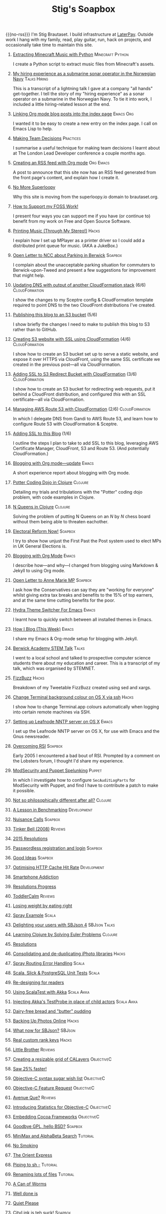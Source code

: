 #+title: Stig's Soapbox
#+options: H:0
#+RSS_IMAGE_URL: https://www.brautaset.org/etc/icon.png
#+DESCRIPTION: I'm Stig Brautaset, and this is my site's RSS feed.

#+MACRO: no-rss (eval (if (org-export-derived-backend-p org-export-current-backend 'rss) "* COMMENT :noexport:" ""))

{{{no-rss}}}
I'm Stig Brautaset.  I build infrastructure at [[https://www.laterpay.net][LaterPay]].  Outside work
I hang with my family, read, play guitar, run, hack on projects, and
occasionally take time to maintain this site.
* [[file:articles/2018/minecraft-music-extractor.org][Extracting Minecraft Music with Python]]                   :Minecraft:Python:
  :PROPERTIES:
  :RSS_PERMALINK: articles/2018/minecraft-music-extractor.html
  :ID:       C950F98A-A473-4778-B7E0-4FF62825E751
  :PUBDATE:  <2018-11-25 Sun 21:23>
  :END:

I create a Python script to extract music files from Minecraft's assets.

* [[file:articles/2018/submarine-sonar-hiring.org][My hiring experience as a submarine sonar operator in the Norwegian Navy]] :Talks:Hiring:
  :PROPERTIES:
  :RSS_PERMALINK: articles/2018/submarine-sonar-hiring.html
  :ID:       C6E26433-127A-4EDB-B9D0-DF00E00B8D3C
  :PUBDATE:  <2018-11-25 Sun 19:43>
  :END:

This is a transcript of a lightning talk I gave at a company "all
hands" get-together. I tell the story of my "hiring experience" as a
sonar operator on a submarine in the Norwegian Navy. To tie it into
work, I included a little hiring-related lesson at the end.

* [[file:articles/2018/creating-index-entry-from-post.org][Linking Org mode blog posts into the index page]] :Emacs:Org:
  :PROPERTIES:
  :RSS_PERMALINK: articles/2018/creating-index-entry-from-post.html
  :ID:       C410CC58-B1EB-48EE-9440-0CBC9E51F3DF
  :PUBDATE:  <2018-08-30 Thu 21:37>
  :END:

I wanted it to be easy to create a new entry on the index page. I call
on Emacs Lisp to help.

* [[file:articles/2018/making-team-decisions.org][Making Team Decisions]]                                           :Practices:
  :PROPERTIES:
  :RSS_PERMALINK: articles/2018/making-team-decisions.html
  :ID:       FC57FD1D-C212-457D-A252-C806A3D9267D
  :PUBDATE:  <2018-08-21 Tue 18:26>
  :END:

I summarise a useful technique for making team decisions I learnt
about at The London Lead Developer conference a couple months ago.

* [[file:articles/2018/org-mode-rss.org][Creating an RSS feed with Org mode]]                              :Org:Emacs:
  :PROPERTIES:
  :RSS_PERMALINK: articles/2018/org-mode-rss.html
  :ID:       C01FD31A-584C-485B-B2E9-2731099619D2
  :PUBDATE:  <2018-06-25 Mon 09:48>
  :END:

A post to announce that this site now has an RSS feed generated from
the front page's content, and explain how I create it.

* [[file:articles/2018/no-more-superloopy.org][No More Superloopy]]
  :PROPERTIES:
  :ID:       277CD937-43EE-4E5E-ABBA-8CC453DA3562
  :PUBDATE:  <2018-06-10 Sun>
  :RSS_PERMALINK: articles/2018/no-more-superloopy.html
  :END:

Why this site is moving from the superloopy.io domain to brautaset.org.

* [[file:articles/2018/support-my-foss-work.org][How to Support my FOSS Work!]]
  :PROPERTIES:
  :ID:       40DDD289-0EE7-4092-A735-97003E5C7D07
  :PUBDATE:  <2018-01-01 Mon>
  :RSS_PERMALINK: articles/2018/support-my-foss-work.html
  :END:

I present four ways you can support me if you have (or continue to)
benefit from my work on Free and Open Source Software.

* [[file:articles/2017/printing-music.org][Printing Music (Through My Stereo!)]]                                 :Hacks:
  :PROPERTIES:
  :ID:       E8ACC11A-FEDB-439D-B8D8-492DF051175D
  :PUBDATE:  <2017-10-23 Mon>
  :RSS_PERMALINK: articles/2017/printing-music.html
  :END:

I explain how I set up MPlayer as a printer driver so I could add a
distributed print queue for music. (AKA a JukeBox.)

* [[file:articles/2017/parking-in-berwick-upon-tweed.org][Open Letter to NCC about Parking in Berwick]]                       :Soapbox:
  :PROPERTIES:
  :ID:       DA4851D0-4615-4A29-9031-C71842CDBD47
  :PUBDATE:  <2017-10-07 Sat>
  :RSS_PERMALINK: articles/2017/parking-in-berwick-upon-tweed.html
  :END:

I complain about the unacceptable parking situation for commuters to
Berwick-upon-Tweed and present a few suggestions for improvement that
might help.

* [[file:articles/2017/dns-cloudformation-importvalue.org][Updating DNS with output of another CloudFormation stack]] (6/6) :CloudFormation:
  :PROPERTIES:
  :ID:       1B96A431-AA74-419F-A167-A8CF86DA52E8
  :PUBDATE:  <2017-07-23 Sun>
  :RSS_PERMALINK: articles/2017/dns-cloudformation-importvalue.html
  :END:

I show the changes to my Sceptre config & CloudFormation template
required to point DNS to the two CloudFront distributions I've
created.

* [[file:articles/2017/publishing-this-blog-to-s3.org][Publishing this blog to an S3 bucket]] (5/6)
  :PROPERTIES:
  :ID:       F15E279D-1641-49BD-B023-89CD38BC4E34
  :PUBDATE:  <2017-07-23 Sun>
  :RSS_PERMALINK: articles/2017/publishing-this-blog-to-s3.html
  :END:

I show briefly the changes I need to make to publish this blog to S3
rather than to GitHub.

* [[file:articles/2017/s3-website-with-https-using-cloudformation.org][Creating S3 website with SSL using CloudFormation]] (4/6)    :CloudFormation:
  :PROPERTIES:
  :ID:       91475656-907A-4BBB-A326-BB087B02033E
  :PUBDATE:  <2017-07-22 Sat>
  :RSS_PERMALINK: articles/2017/s3-website-with-https-using-cloudformation.html
  :END:

I show how to create an S3 bucket set up to serve a static website,
and expose it over HTTPS via CloudFront, using the same SSL
certificate we created in the previous post---all via CloudFormation.

* [[file:articles/2017/ssl-enabled-s3-redirects-with-cloudformation.org][Adding SSL to S3 Redirect Bucket with CloudFormation]] (3/6) :CloudFormation:
  :PROPERTIES:
  :ID:       1B2A40B0-429A-4944-BE00-956995C61D53
  :PUBDATE:  <2017-07-21 Fri>
  :RSS_PERMALINK: articles/2017/ssl-enabled-s3-redirects-with-cloudformation.html
  :END:

I show how to create an S3 bucket for redirecting web requests, put it
behind a CloudFront distribution, and configured /this/ with an SSL
certificate---all via CloudFormation.

* [[file:articles/2017/route-53-cloudformation.org][Managing AWS Route 53 with CloudFormation]] (2/6)            :CloudFormation:
  :PROPERTIES:
  :ID:       0BAD8C99-3162-4D08-8F1D-1F751C6D8196
  :PUBDATE:  <2017-07-19 Wed>
  :RSS_PERMALINK: articles/2017/route-53-cloudformation.html
  :END:

In which I delegate DNS from Gandi to AWS Route 53, and learn how to
configure Route 53 with CloudFormation & Sceptre.

* [[file:articles/2017/adding-ssl.org][Adding SSL to this Blog]] (1/6)
  :PROPERTIES:
  :ID:       A4ADAC8B-BF7F-4760-B8A5-C84C7B4C6C9B
  :PUBDATE:  <2017-07-16 Sun>
  :RSS_PERMALINK: articles/2017/adding-ssl.html
  :END:

I outline the steps I plan to take to add SSL to this blog, leveraging
AWS Certificate Manager, CloudFront, S3 and Route 53. (And potentially
CloudFormation.)

* [[file:articles/2017/blogging-with-org-mode-update.org][Blogging with Org mode---update]]                                     :Emacs:
  :PROPERTIES:
  :ID:       F1D2147C-5940-440C-B6FE-A0CDD2EA1294
  :PUBDATE:  <2017-07-02>
  :RSS_PERMALINK: articles/2017/blogging-with-org-mode-update.html
  :END:

A short experience report about blogging with Org mode.

* [[file:articles/2017/potter-coding-dojo.org][Potter Coding Dojo in Clojure]]                                     :Clojure:
  :PROPERTIES:
  :ID:       DA574502-7C9A-4C7E-8C45-67ACB4BA7E1C
  :PUBDATE:  <2017-06-22>
  :RSS_PERMALINK: articles/2017/potter-coding-dojo.html
  :END:

Detailing my trials and tribulations with the "Potter" coding dojo
problem, with code examples in Clojure.

* [[file:articles/2017/n-queens.org][N Queens in Clojure]]                                               :Clojure:
  :PROPERTIES:
  :ID:       035DCFFE-C795-4644-A34C-F3F290E4C7CC
  :PUBDATE:  <2017-06-14>
  :RSS_PERMALINK: articles/2017/n-queens.html
  :END:

Solving the problem of putting N Queens on an /N/ by /N/ chess board
without them being able to threaten eachother.

* [[file:articles/2017/electoral-reform-now.org][Electoral Reform Now!]]                                             :Soapbox:
  :PROPERTIES:
  :ID:       7DE9B446-DCC5-4800-8EB1-25A5C40ECB83
  :PUBDATE:  <2017-06-10>
  :RSS_PERMALINK: articles/2017/electoral-reform-now.html
  :END:

I try to show how unjust the First Past the Post system used to elect
MPs in UK General Elections is.

* [[file:articles/2017/blogging-with-org-mode.org][Blogging with Org Mode]]                                              :Emacs:
  :PROPERTIES:
  :ID:       89BA0E11-01EC-4B3E-BCB5-193A65E2D117
  :PUBDATE:  <2017-06-03>
  :RSS_PERMALINK: articles/2017/blogging-with-org-mode.html
  :END:

I describe how---and why---I changed from blogging using Markdown &
Jekyll to using Org mode.

* [[file:articles/2017/open-letter-to-anne-marie-mp.org][Open Letter to Anne Marie MP]]                                      :Soapbox:
  :PROPERTIES:
  :ID:       8B3504C6-F53A-48AB-8591-4D18F580CC91
  :PUBDATE:  <2017-05-20>
  :RSS_PERMALINK: articles/2017/open-letter-to-anne-marie-mp.html
  :END:

I ask how the Conservatives can say they are "working for everyone"
whilst giving extra tax breaks and benefits to the 15% of top earners,
and at the same time cutting benefits for the poor.

* [[file:articles/2017/hydra-theme-switcher.org][Hydra Theme Switcher For Emacs]]                                      :Emacs:
  :PROPERTIES:
  :ID:       3D70DF7A-9D4F-4426-A9E1-8D3F6C91AF9A
  :PUBDATE:  <2017-02-16>
  :RSS_PERMALINK: articles/2017/hydra-theme-switcher.html
  :END:

I learnt how to quickly switch between all installed themes in Emacs.

* [[file:articles/2016/how-i-blog-this-week.org][How I Blog (This Week)]]                                              :Emacs:
  :PROPERTIES:
  :ID:       2D94F47D-6053-4B28-9D35-0D5742EF125C
  :PUBDATE:  <2016-10-06>
  :RSS_PERMALINK: articles/2016/how-i-blog-this-week.html
  :END:

I share my Emacs & Org-mode setup for blogging with Jekyll.

* [[file:articles/2016/berwick-academy-stem-talk.org][Berwick Academy STEM Talk]]                                      :Talks:
  :PROPERTIES:
  :ID:       4727D89E-B0B5-42B9-87B4-EB19F03C5061
  :PUBDATE:  <2016-10-01>
  :RSS_PERMALINK: articles/2016/berwick-academy-stem-talk.html
  :END:

I went to a local school and talked to prospective computer science
students there about my education and career. This is a transcript of
my talk, which was organised by STEMNET.

* [[file:articles/2016/fizzbuzz.org][FizzBuzz]]                                                            :Hacks:
  :PROPERTIES:
  :ID:       816EC0DF-02F0-494B-9BAD-7019E1A28FAE
  :PUBDATE:  <2016-09-09>
  :RSS_PERMALINK: articles/2016/fizzbuzz.html
  :END:

Breakdown of my Tweetable FizzBuzz created using sed and xargs.

* [[file:articles/2016/change-terminal-colour-ssh-os-x.org][Change Terminal background colour on OS X via ssh]]                   :Hacks:
  :PROPERTIES:
  :ID:       00DCEAF0-0F1F-4048-894E-2E1844727D02
  :PUBDATE:  <2016-09-09>
  :RSS_PERMALINK: articles/2016/change-terminal-colour-ssh-os-x.html
  :END:

I show how to change Terminal.app colours automatically when logging
into certain remote machines via SSH.

* [[file:articles/2016/leafnode-nntp-os-x.org][Setting up Leafnode NNTP server on OS X]]                             :Emacs:
  :PROPERTIES:
  :ID:       B24A4303-6799-414C-A31E-4D159953461A
  :PUBDATE:  <2016-05-12>
  :RSS_PERMALINK: articles/2016/leafnode-nntp-os-x.html
  :END:

I set up the Leafnode NNTP server on OS X, for use with Emacs and the
Gnus newsreader.

* [[file:articles/2016/overcoming-rsi.org][Overcoming RSI]]                                                    :Soapbox:
  :PROPERTIES:
  :ID:       A53B10D0-91CE-44D6-8CC5-EE9A94965D1F
  :PUBDATE:  <2016-05-02>
  :RSS_PERMALINK: articles/2016/overcoming-rsi.html
  :END:

Early 2005 I encountered a bad bout of RSI. Prompted by a comment on
the Lobsters forum, I thought I'd share my experience.

* [[file:articles/2016/modsec-and-puppet.org][ModSecurity and Puppet Spelunking]]                                  :Puppet:
  :PROPERTIES:
  :ID:       A1E2F47B-F52C-44FB-8BF6-24DCF02DEDD7
  :PUBDATE:  <2016-03-16>
  :RSS_PERMALINK: articles/2016/modsec-and-puppet.html
  :END:

In which I investigate how to configure =SecAuditLogParts= for
ModSecurity with Puppet, and find I have to contribute a patch to make
it possible.

* [[file:articles/2015/response-to-haskell-lisp-philosophical-differences.org][Not so philosophically different after all?]]                       :Clojure:
  :PROPERTIES:
  :ID:       78617C0B-E4F6-4562-B7F0-E2CA71F50670
  :PUBDATE:  <2015-12-23>
  :RSS_PERMALINK: articles/2015/response-to-haskell-lisp-philosophical-differences.html
  :END:
* [[file:articles/2015/benchmarking.org][A Lesson in Benchmarking]]                                      :Development:
  :PROPERTIES:
  :ID:       B579A96C-45AD-4289-BF89-105F2FAD35EA
  :PUBDATE:  <2015-02-24>
  :RSS_PERMALINK: articles/2015/benchmarking.html
  :END:
* [[file:articles/2015/nuisance-calls.org][Nuisance Calls]]                                                    :Soapbox:
  :PROPERTIES:
  :ID:       52E40112-6645-4E46-B3C6-0BF6DA088FD4
  :PUBDATE:  <2015-02-04>
  :RSS_PERMALINK: articles/2015/nuisance-calls.html
  :END:
* [[file:articles/2015/tinkerbell.org][Tinker Bell (2008)]]                                                :Reviews:
  :PROPERTIES:
  :ID:       E3835944-588A-488D-9909-41E26F2E3330
  :PUBDATE:  <2015-02-03>
  :RSS_PERMALINK: articles/2015/tinkerbell.html
  :END:
* [[file:articles/2015/resolutions.org][2015 Resolutions]]
  :PROPERTIES:
  :ID:       9D37F13A-943F-4B42-8DE9-E5604009B43E
  :PUBDATE:  <2015-01-01>
  :RSS_PERMALINK: articles/2015/resolutions.html
  :END:
* [[file:articles/2014/passwordless-registration-and-login.org][Passwordless registration and login]]                               :Soapbox:
  :PROPERTIES:
  :ID:       131E2199-F478-492E-B4B7-827995A41B5C
  :PUBDATE:  <2014-12-05>
  :RSS_PERMALINK: articles/2014/passwordless-registration-and-login.html
  :END:
* [[file:articles/2014/good-ideas.org][Good Ideas]]                                                        :Soapbox:
  :PROPERTIES:
  :ID:       E868AFC8-EDC0-4F4B-83E2-D56395E76EE9
  :PUBDATE:  <2014-10-22>
  :RSS_PERMALINK: articles/2014/good-ideas.html
  :END:
* [[file:articles/2014/optimising-http-cache-hit-rate.org][Optimising HTTP Cache Hit Rate]]                                :Development:
  :PROPERTIES:
  :ID:       76929930-D920-4B7F-931E-8EFA4E76CB94
  :PUBDATE:  <2014-08-01>
  :RSS_PERMALINK: articles/2014/optimising-http-cache-hit-rate.html
  :END:
* [[file:articles/2014/smartphone-addiction.org][Smartphone Addiction]]
  :PROPERTIES:
  :ID:       2A530367-454D-4F6B-B53E-389C4BDE4AD9
  :PUBDATE:  <2014-08-06>
  :RSS_PERMALINK: articles/2014/smartphone-addiction.html
  :END:
* [[file:articles/2014/progress.org][Resolutions Progress]]
  :PROPERTIES:
  :ID:       AB1C610F-8B34-4303-A236-D1E7C844FC10
  :PUBDATE:  <2014-06-25>
  :RSS_PERMALINK: articles/2014/progress.html
  :END:
* [[file:articles/2014/toddlercalm.org][ToddlerCalm]]                                                       :Reviews:
  :PROPERTIES:
  :ID:       58E14056-7C42-4B93-A1E9-F2EAFDF83CA3
  :PUBDATE:  <2014-06-26>
  :RSS_PERMALINK: articles/2014/toddlercalm.html
  :END:
* [[file:articles/2014/eating-right.org][Losing weight by eating right]]
  :PROPERTIES:
  :ID:       1D73F6EB-0C8F-45A3-A65B-60DD5868E719
  :PUBDATE:  <2014-02-17>
  :RSS_PERMALINK: articles/2014/eating-right.html
  :END:
* [[file:articles/2014/spray-example.org][Spray Example]]                                                       :Scala:
  :PROPERTIES:
  :ID:       4BEEBEAA-5742-4783-9ADE-FA9B24F1647E
  :PUBDATE:  <2014-02-16>
  :RSS_PERMALINK: articles/2014/spray-example.html
  :END:
* [[file:articles/2014/delighting-users-with-sbjson-4.org][Delighting your users with SBJson 4]]                          :SBJson:Talks:
  :PROPERTIES:
  :ID:       CB6943F2-7775-45BA-AB4C-F014EC7C1C70
  :PUBDATE:  <2014-02-15>
  :RSS_PERMALINK: articles/2014/delighting-users-with-sbjson-4.html
  :END:
* [[file:articles/2014/learning-clojure.org][Learning Clojure by Solving Euler Problems]]                        :Clojure:
  :PROPERTIES:
  :ID:       EFA4D4DA-0E5D-4BD9-89AB-56AF12E33B10
  :PUBDATE:  <2014-02-10>
  :RSS_PERMALINK: articles/2014/learning-clojure.html
  :END:
* [[file:articles/2014/resolutions.org][Resolutions]]
  :PROPERTIES:
  :ID:       B432CCDB-E13B-4152-827D-C42EA633732B
  :PUBDATE:  <2014-01-01>
  :RSS_PERMALINK: articles/2014/resolutions.html
  :END:
* [[file:articles/2013/consolidating-iphoto-libraries.org][Consolidating and de-duplicating iPhoto libraries]]                   :Hacks:
  :PROPERTIES:
  :ID:       95BD3A67-C09D-432D-94FE-DB5AE3A89D5E
  :PUBDATE:  <2013-10-06>
  :RSS_PERMALINK: articles/2013/consolidating-iphoto-libraries.html
  :END:
* [[file:articles/2013/spray-routing-error-handling.org][Spray Routing Error Handling]]                                        :Scala:
  :PROPERTIES:
  :ID:       F2412B6C-65AF-47B4-A2AF-321DE811476F
  :PUBDATE:  <2013-08-05>
  :RSS_PERMALINK: articles/2013/spray-routing-error-handling.html
  :END:
* [[file:articles/2013/scala-slick-postgresql-unit-tests.org][Scala, Slick & PostgreSQL Unit Tests]]                                :Scala:
  :PROPERTIES:
  :ID:       90A3ADA7-599B-4214-8FB7-B0DA6B292A7E
  :PUBDATE:  <2013-06-16>
  :RSS_PERMALINK: articles/2013/scala-slick-postgresql-unit-tests.html
  :END:
* [[file:articles/2013/re-designing-for-readers.org][Re-designing for readers]]
  :PROPERTIES:
  :ID:       C6192CE5-2920-4C9B-B8FA-93E37A3CD8BE
  :PUBDATE:  <2013-06-15>
  :RSS_PERMALINK: articles/2013/re-designing-for-readers.html
  :END:
* [[file:articles/2013/scalatest-with-akka.org][Using ScalaTest with Akka]]                                      :Scala:Akka:
  :PROPERTIES:
  :ID:       1E9E80AF-6638-4957-833C-CBCF55E47D7F
  :PUBDATE:  <2013-03-25>
  :RSS_PERMALINK: articles/2013/scalatest-with-akka.html
  :END:
* [[file:articles/2013/injecting-akka-testprobe.org][Injecting Akka's TestProbe in place of child actors]]            :Scala:Akka:
  :PROPERTIES:
  :ID:       85AB1EEC-94A9-4A27-88EA-B543EF9DAAA9
  :PUBDATE:  <2013-03-24>
  :RSS_PERMALINK: articles/2013/injecting-akka-testprobe.html
  :END:
* [[file:articles/2013/dairy-free-bread-pudding.org][Dairy-free bread and "butter" pudding]]
  :PROPERTIES:
  :ID:       D7863BAD-E835-4E7C-AF72-1558E98B09A8
  :PUBDATE:  <2013-03-15>
  :RSS_PERMALINK: articles/2013/dairy-free-bread-pudding.html
  :END:
* [[file:articles/2013/backing-up-photos-online.org][Backing Up Photos Online]]                                            :Hacks:
  :PROPERTIES:
  :ID:       A7192CF4-A709-4A57-8EE4-BB7A68B0BA1D
  :PUBDATE:  <2013-03-06>
  :RSS_PERMALINK: articles/2013/backing-up-photos-online.html
  :END:
* [[file:articles/2013/what-now-for-sbjson.org][What now for SBJson?]]                                               :SBJson:
  :PROPERTIES:
  :ID:       4DD5B07A-1F3A-4C1F-A1C8-3D819BE0F522
  :PUBDATE:  <2013-03-05>
  :RSS_PERMALINK: articles/2013/what-now-for-sbjson.html
  :END:
* [[file:articles/2013/real-custom-rank-keys.org][Real custom rank keys]]                                               :Hacks:
  :PROPERTIES:
  :ID:       14FAC116-BFED-4EAE-9E73-4029D88323C9
  :PUBDATE:  <2013-02-23>
  :RSS_PERMALINK: articles/2013/real-custom-rank-keys.html
  :END:
* [[file:articles/2010/little-brother.org][Little Brother]]                                                    :Reviews:
  :PROPERTIES:
  :ID:       D8B34243-D5C3-419A-BEF0-2C6C129E63B4
  :PUBDATE:  <2010-01-09>
  :RSS_PERMALINK: articles/2010/little-brother.html
  :END:
* [[file:articles/2008/resizable-grid-of-calayers.org][Creating a resizable grid of CALayers]]                          :ObjectiveC:
  :PROPERTIES:
  :ID:       236478D3-B5BF-47BB-8713-49F453BE5775
  :PUBDATE:  <2008-10-01>
  :RSS_PERMALINK: articles/2008/resizable-grid-of-calayers.html
  :END:
* [[file:articles/2008/saw-25-percent-faster.org][Saw 25% faster!]]
  :PROPERTIES:
  :ID:       0B030008-9D61-46DA-B898-D015A845B729
  :PUBDATE:  <2008-09-20>
  :RSS_PERMALINK: articles/2008/saw-25-percent-faster.html
  :END:
* [[file:articles/2008/objective-c-syntax-sugar-wish-list.org][Objective-C syntax sugar wish list]]                             :ObjectiveC:
  :PROPERTIES:
  :ID:       9BAD2859-8B63-4D2F-A81D-607061FD3BF3
  :PUBDATE:  <2008-08-25>
  :RSS_PERMALINK: articles/2008/objective-c-syntax-sugar-wish-list.html
  :END:
* [[file:articles/2008/objective-c-feature-request.org][Objective-C Feature Request]]                                    :ObjectiveC:
  :PROPERTIES:
  :ID:       BECB0972-4CEF-4FBC-BB6B-6E97F60F921E
  :PUBDATE:  <2008-08-23>
  :RSS_PERMALINK: articles/2008/objective-c-feature-request.html
  :END:
* [[file:articles/2008/avenue-que.org][Avenue Que?]]                                                       :Reviews:
  :PROPERTIES:
  :ID:       6747AFC2-6E57-4491-83AC-1ADC8A8A90B8
  :PUBDATE:  <2008-06-05>
  :RSS_PERMALINK: articles/2008/avenue-que.html
  :END:
* [[file:articles/2008/introducing-statistics-for-objective-c.org][Introducing Statistics for Objective-C]]                         :ObjectiveC:
  :PROPERTIES:
  :ID:       CF3C080B-8099-4D97-8854-6DE096792603
  :PUBDATE:  <2008-02-23>
  :RSS_PERMALINK: articles/2008/introducing-statistics-for-objective-c.html
  :END:
* [[file:articles/2007/embedding-cocoa-frameworks.org][Embedding Cocoa Frameworks]]                                     :ObjectiveC:
  :PROPERTIES:
  :ID:       0F143E39-0357-48CC-9EB8-CF3F5E1EE6E0
  :PUBDATE:  <2007-09-22>
  :RSS_PERMALINK: articles/2007/embedding-cocoa-frameworks.html
  :END:
* [[file:articles/2007/gpl-vs-bsd-license.org][Goodbye GPL, hello BSD?]]                                           :Soapbox:
  :PROPERTIES:
  :ID:       5B1F858D-4F36-46A9-87B2-C2EF71C362DD
  :PUBDATE:  <2007-09-02>
  :RSS_PERMALINK: articles/2007/gpl-vs-bsd-license.html
  :END:
* [[file:articles/2007/game-tree-search.org][MiniMax and AlphaBeta Search]]                                     :Tutorial:
  :PROPERTIES:
  :ID:       2A28E0A8-31E1-4A49-A113-D6C856179CA5
  :PUBDATE:  <2007-08-17>
  :RSS_PERMALINK: articles/2007/game-tree-search.html
  :END:
* [[file:articles/2007/no-smoking.org][No Smoking]]
  :PROPERTIES:
  :ID:       B6069195-C30E-4F8A-BF5F-59C03B191822
  :PUBDATE:  <2007-07-01>
  :RSS_PERMALINK: articles/2007/no-smoking.html
  :END:
* [[file:articles/2007/the-orient-express.org][The Orient Express]]
  :PROPERTIES:
  :ID:       627A7CB8-AF97-45F1-B924-24CC0E307748
  :PUBDATE:  <2007-06-21>
  :RSS_PERMALINK: articles/2007/the-orient-express.html
  :END:
* [[file:articles/2007/piping-to-sh.org][Piping to sh -]]                                                   :Tutorial:
  :PROPERTIES:
  :ID:       06E732EC-2381-44CF-8B65-D713982AD50E
  :PUBDATE:  <2007-06-15>
  :RSS_PERMALINK: articles/2007/piping-to-sh.html
  :END:
* [[file:articles/2007/renaming-lots-of-files.org][Renaming lots of files]]                                           :Tutorial:
  :PROPERTIES:
  :ID:       35832B86-D4B7-4D71-8D69-A7AC0B760784
  :PUBDATE:  <2007-06-11>
  :RSS_PERMALINK: articles/2007/renaming-lots-of-files.html
  :END:
* [[file:articles/2007/can-of-worms.org][A Can of Worms]]
  :PROPERTIES:
  :ID:       8F01C93C-F605-4AEF-BB9F-09D3A89BC9FE
  :PUBDATE:  <2007-06-05>
  :RSS_PERMALINK: articles/2007/can-of-worms.html
  :END:
* [[file:articles/2007/well-done-is.org][Well done is]]
  :PROPERTIES:
  :ID:       EEE59F2B-AAC5-4926-9387-30E3E487B2EA
  :PUBDATE:  <2007-03-22>
  :RSS_PERMALINK: articles/2007/well-done-is.html
  :END:
* [[file:articles/2007/quiet-please.org][Quiet Please]]
  :PROPERTIES:
  :ID:       4C4B6D78-CCB8-493B-A29A-9C76D15070AF
  :PUBDATE:  <2007-03-02>
  :RSS_PERMALINK: articles/2007/quiet-please.html
  :END:
* [[file:articles/2007/citylink-is-teh-suck.org][CityLink is teh suck!]]                                             :Soapbox:
  :PROPERTIES:
  :ID:       639A3998-1316-4382-A75A-A494B15A53E9
  :PUBDATE:  <2007-02-07>
  :RSS_PERMALINK: articles/2007/citylink-is-teh-suck.html
  :END:
* [[file:articles/2007/rice-instruction-craziness.org][Rice instruction craziness]]
  :PROPERTIES:
  :ID:       10E1ECBB-AD37-49E3-810B-19D73FA85801
  :PUBDATE:  <2007-01-02>
  :RSS_PERMALINK: articles/2007/rice-instruction-craziness.html
  :END:
* [[file:articles/2006/abandon-all-hope-the-terrorists-and-retailers-have-won.org][Abandon all hope]]                                                  :Soapbox:
  :PROPERTIES:
  :ID:       174BA689-F16F-43B4-94FD-B2E837767993
  :PUBDATE:  <2006-12-19>
  :RSS_PERMALINK: articles/2006/abandon-all-hope-the-terrorists-and-retailers-have-won.html
  :END:
* [[file:articles/2006/bad-typesetting.org][Bad Typesetting]]                                                   :Soapbox:
  :PROPERTIES:
  :ID:       A0541789-DBDA-44CD-9D27-EB193A99C396
  :PUBDATE:  <2006-11-28>
  :RSS_PERMALINK: articles/2006/bad-typesetting.html
  :END:
* [[file:articles/2006/playing-at-the-edge-of-ai.org][Playing at the Edge of AI]]                                         :Reviews:
  :PROPERTIES:
  :ID:       10064C02-9F0E-44FD-951B-B9AAFCE7FFB5
  :PUBDATE:  <2006-11-24>
  :RSS_PERMALINK: articles/2006/playing-at-the-edge-of-ai.html
  :END:
* [[file:articles/2006/generating-bar-charts-with-sql.org][Generating Bar Charts with SQL]]                                      :Hacks:
  :PROPERTIES:
  :ID:       CC6EF0F7-3D68-4B18-97EA-C46FF1559A79
  :PUBDATE:  <2006-11-23>
  :RSS_PERMALINK: articles/2006/generating-bar-charts-with-sql.html
  :END:
* [[file:articles/2006/a-lesson-in-testing.org][A lesson in testing]]                                               :Testing:
  :PROPERTIES:
  :ID:       ABFEB87D-3645-4FA9-A169-E87C1E9A1911
  :PUBDATE:  <2006-10-28>
  :RSS_PERMALINK: articles/2006/a-lesson-in-testing.html
  :END:
* [[file:articles/2006/internet-on-the-south-pole.org][Internet on the South Pole]]
  :PROPERTIES:
  :ID:       751EA0E7-9415-4C57-98AC-C10D15F1CD73
  :PUBDATE:  <2006-08-17>
  :RSS_PERMALINK: articles/2006/internet-on-the-south-pole.html
  :END:
* [[file:articles/2006/hippies.org][Hippies]]
  :PROPERTIES:
  :ID:       58BAF625-7A79-4B04-8BD9-09E9CBD54D7B
  :PUBDATE:  <2006-08-13>
  :RSS_PERMALINK: articles/2006/hippies.html
  :END:
* [[file:articles/2006/rise-of-the-machine.org][Rise of the Machine]]                                                 :Hacks:
  :PROPERTIES:
  :ID:       BB05F5CF-8BF2-452C-93C1-984F566B0AC3
  :PUBDATE:  <2006-08-12>
  :RSS_PERMALINK: articles/2006/rise-of-the-machine.html
  :END:
* [[file:articles/2006/in-sewer-ants.org][In-sewer Ants]]
  :PROPERTIES:
  :ID:       CEFD01BF-E5BF-4D4A-88CB-057AD8FA7CB5
  :PUBDATE:  <2006-08-12>
  :RSS_PERMALINK: articles/2006/in-sewer-ants.html
  :END:
* [[file:articles/2006/regular-expressions.org][Regular Expressions]]                                                 :Hacks:
  :PROPERTIES:
  :ID:       0A69C055-A086-435E-8D95-5254D061C151
  :PUBDATE:  <2006-07-19>
  :RSS_PERMALINK: articles/2006/regular-expressions.html
  :END:
* [[file:articles/2006/connected.org][Connected!]]
  :PROPERTIES:
  :ID:       108A71AF-59B9-4BAF-822F-ADDF6DC84D1D
  :PUBDATE:  <2006-04-30>
  :RSS_PERMALINK: articles/2006/connected.html
  :END:
* [[file:articles/2006/moving-in.org][Moving in]]
  :PROPERTIES:
  :ID:       77B4864C-DF93-45F9-B48A-1BB5879343CF
  :PUBDATE:  <2006-04-26>
  :RSS_PERMALINK: articles/2006/moving-in.html
  :END:
* [[file:articles/2006/moving-in-party.org][Moving-in Party]]
  :PROPERTIES:
  :ID:       A8E9CDA7-D43B-4E0A-8578-ED7870A0F68F
  :PUBDATE:  <2006-04-26>
  :RSS_PERMALINK: articles/2006/moving-in-party.html
  :END:
* [[file:articles/2006/what-i-want-for-my-birthday.org][What I want for my Birthday]]
  :PROPERTIES:
  :ID:       DBD1E54E-E39E-4405-9DBA-D5D82E6E0528
  :PUBDATE:  <2006-04-03>
  :RSS_PERMALINK: articles/2006/what-i-want-for-my-birthday.html
  :END:
* [[file:articles/2006/perpetual-mid-season.org][Perpetual mid-season]]
  :PROPERTIES:
  :ID:       0172293C-1BA1-45D3-A388-4238466ED42E
  :PUBDATE:  <2006-04-02>
  :RSS_PERMALINK: articles/2006/perpetual-mid-season.html
  :END:
* [[file:articles/2006/target-reached.org][Target Reached!]]
  :PROPERTIES:
  :ID:       62971847-DE48-44DC-860A-6A2231AB51A8
  :PUBDATE:  <2006-03-15>
  :RSS_PERMALINK: articles/2006/target-reached.html
  :END:
* [[file:articles/2006/money-transfer.org][Money Transfer]]                                                    :Soapbox:
  :PROPERTIES:
  :ID:       687CF9EC-BF38-43D5-B6C9-265574A4F62D
  :PUBDATE:  <2006-01-30>
  :RSS_PERMALINK: articles/2006/money-transfer.html
  :END:
* [[file:articles/2005/new-headphones.org][New Headphones]]                                                    :Reviews:
  :PROPERTIES:
  :ID:       F82EB93F-358B-42D5-BD66-EF55E49DF313
  :PUBDATE:  <2005-12-02>
  :RSS_PERMALINK: articles/2005/new-headphones.html
  :END:
* [[file:articles/2005/blade-trinity.org][Blade Trinity]]                                                     :Reviews:
  :PROPERTIES:
  :ID:       A0395543-9931-4AD2-A620-068233B74D34
  :PUBDATE:  <2005-10-08>
  :RSS_PERMALINK: articles/2005/blade-trinity.html
  :END:
* [[file:articles/2005/untraditional-refactoring-technique.org][Untraditional Refactoring Technique]]                                 :Hacks:
  :PROPERTIES:
  :ID:       6168F518-1E81-4825-92F1-A055D9A889FC
  :PUBDATE:  <2005-09-30>
  :RSS_PERMALINK: articles/2005/untraditional-refactoring-technique.html
  :END:
* [[file:articles/2005/connectivity-galore.org][Connectivity Galore]]
  :PROPERTIES:
  :ID:       5593267E-ED21-4BA6-BE71-EFD7A9CAE806
  :PUBDATE:  <2005-07-25>
  :RSS_PERMALINK: articles/2005/connectivity-galore.html
  :END:
* [[file:articles/2005/attacks-on-london.org][Attacks on London]]
  :PROPERTIES:
  :ID:       70B6A5F0-B261-46A3-9473-B503BF2C8251
  :PUBDATE:  <2005-07-09>
  :RSS_PERMALINK: articles/2005/attacks-on-london.html
  :END:
* [[file:articles/2005/test-driven-development.org][Test Driven Development]]                                           :Reviews:
  :PROPERTIES:
  :ID:       8FB39C83-CF73-4657-979C-3297C2840958
  :PUBDATE:  <2005-02-20>
  :RSS_PERMALINK: articles/2005/test-driven-development.html
  :END:
* [[file:articles/2004/water-please.org][Can I have some Water please?]]
  :PROPERTIES:
  :ID:       6CB5C09A-3FA4-4ADA-A619-778D292054B1
  :PUBDATE:  <2004-11-21>
  :RSS_PERMALINK: articles/2004/water-please.html
  :END:
* [[file:articles/2004/extreme-programming-explained.org][Extreme Programming Explained]]                                     :Reviews:
  :PROPERTIES:
  :ID:       8ABF57CA-4286-4DD0-B509-852AC2A67D1C
  :PUBDATE:  <2004-10-11>
  :RSS_PERMALINK: articles/2004/extreme-programming-explained.html
  :END:
* [[file:articles/2004/down-oars.org][A fisherman puts down his oars]]
  :PROPERTIES:
  :ID:       BDEEDF19-17AC-4AA0-8206-CE4E500C28BC
  :PUBDATE:  <2004-09-21>
  :RSS_PERMALINK: articles/2004/down-oars.html
  :END:
* [[file:articles/2004/chip-and-pin.org][Chip And Pin]]                                                      :Soapbox:
  :PROPERTIES:
  :ID:       4478E6A8-FD30-449D-AB88-5DB8C90A2EAE
  :PUBDATE:  <2004-08-28>
  :RSS_PERMALINK: articles/2004/chip-and-pin.html
  :END:
* [[file:articles/2004/banking-trouble.org][Co-operative Banking Trouble]]                                      :Soapbox:
  :PROPERTIES:
  :ID:       BCB67FFA-9BFD-4071-AC0D-4A341A313D8E
  :PUBDATE:  <2004-03-13>
  :RSS_PERMALINK: articles/2004/banking-trouble.html
  :END:
* [[file:articles/2002/heinlein.org][Heinlein's list of skills]]
  :PROPERTIES:
  :ID:       CA6885A5-1D8D-424B-864C-53DD8F887927
  :PUBDATE:   <2002-09-11>
  :RSS_PERMALINK: articles/2002/heinlein.html
  :END:
* [[file:articles/2002/blade-2.org][Blade 2]]                                                           :Reviews:
  :PROPERTIES:
  :ID:       12B403AE-D738-446A-9FC3-A9FA424E5735
  :PUBDATE:  <2002-04-05>
  :RSS_PERMALINK: articles/2002/blade-2.html
  :END:
* [[file:articles/2001/dim-sum.org][First Dim Sum]]
  :PROPERTIES:
  :ID:       C9E5D3CD-5650-4974-B441-646C9A8A9DB5
  :PUBDATE:  <2004-11-21>
  :RSS_PERMALINK: articles/2001/dim-sum.html
  :END:
